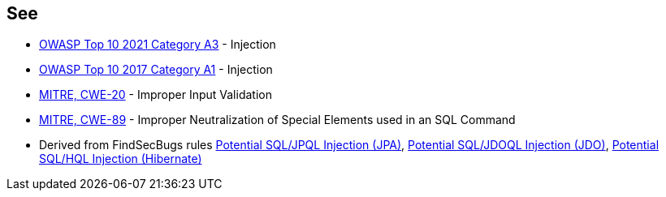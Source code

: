 == See

* https://owasp.org/Top10/A03_2021-Injection/[OWASP Top 10 2021 Category A3] - Injection
* https://owasp.org/www-project-top-ten/2017/A1_2017-Injection[OWASP Top 10 2017 Category A1] - Injection
* https://cwe.mitre.org/data/definitions/20[MITRE, CWE-20] - Improper Input Validation
* https://cwe.mitre.org/data/definitions/89[MITRE, CWE-89] - Improper Neutralization of Special Elements used in an SQL Command
* Derived from FindSecBugs rules https://h3xstream.github.io/find-sec-bugs/bugs.htm#SQL_INJECTION_JPA[Potential SQL/JPQL Injection (JPA)], https://h3xstream.github.io/find-sec-bugs/bugs.htm#SQL_INJECTION_JDO[Potential SQL/JDOQL Injection (JDO)], https://h3xstream.github.io/find-sec-bugs/bugs.htm#SQL_INJECTION_HIBERNATE[Potential SQL/HQL Injection (Hibernate)] 
